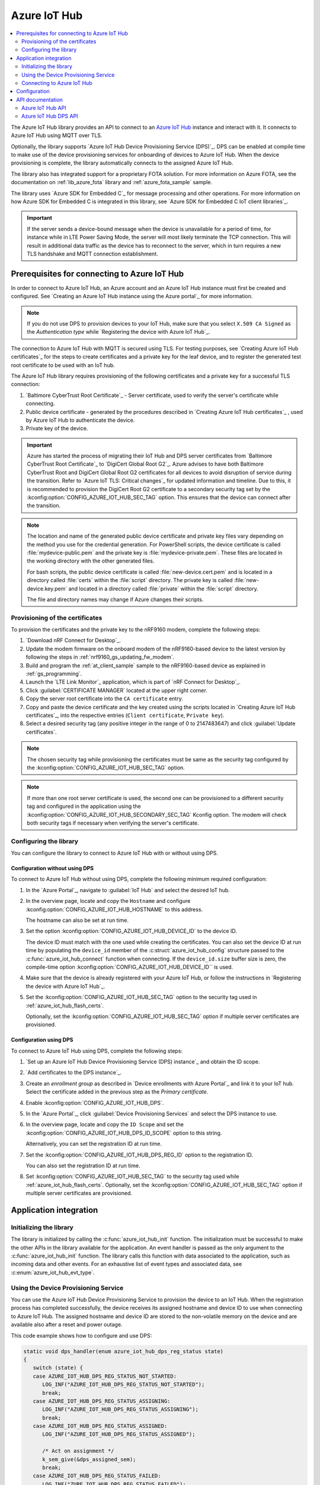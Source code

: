 .. _lib_azure_iot_hub:

Azure IoT Hub
#############

.. contents::
   :local:
   :depth: 2

The Azure IoT Hub library provides an API to connect to an `Azure IoT Hub`_ instance and interact with it.
It connects to Azure IoT Hub using MQTT over TLS.

Optionally, the library supports `Azure IoT Hub Device Provisioning Service (DPS)`_.
DPS can be enabled at compile time to make use of the device provisioning services for onboarding of devices to Azure IoT Hub.
When the device provisioning is complete, the library automatically connects to the assigned Azure IoT Hub.

The library also has integrated support for a proprietary FOTA solution.
For more information on Azure FOTA, see the documentation on :ref:`lib_azure_fota` library and :ref:`azure_fota_sample` sample.

The library uses `Azure SDK for Embedded C`_ for message processing and other operations.
For more information on how Azure SDK for Embedded C is integrated in this library, see `Azure SDK for Embedded C IoT client libraries`_.

.. important::
   If the server sends a device-bound message when the device is unavailable for a period of time, for instance while in LTE Power Saving Mode, the server will most likely terminate the TCP connection.
   This will result in additional data traffic as the device has to reconnect to the server, which in turn requires a new TLS handshake and MQTT connection establishment.


.. _prereq_connect_to_azure_iot_hub:

Prerequisites for connecting to Azure IoT Hub
*********************************************

In order to connect to Azure IoT Hub, an Azure account and an Azure IoT Hub instance must first be created and configured.
See `Creating an Azure IoT Hub instance using the Azure portal`_ for more information.

.. note::
   If you do not use DPS to provision devices to your IoT Hub, make sure that you select ``X.509 CA Signed`` as the *Authentication type* while `Registering the device with Azure IoT Hub`_.

The connection to Azure IoT Hub with MQTT is secured using TLS.
For testing purposes, see `Creating Azure IoT Hub certificates`_ for the steps to create certificates and a private key for the leaf device, and to register the generated test root certificate to be used with an IoT hub.

The Azure IoT Hub library requires provisioning of the following certificates and a private key for a successful TLS connection:

1. `Baltimore CyberTrust Root Certificate`_ - Server certificate, used to verify the server's certificate while connecting.
#. Public device certificate - generated by the procedures described in `Creating Azure IoT Hub certificates`_ , used by Azure IoT Hub to authenticate the device.
#. Private key of the device.

.. important::
   Azure has started the process of migrating their IoT Hub and DPS server certificates from `Baltimore CyberTrust Root Certificate`_ to `DigiCert Global Root G2`_.
   Azure advises to have both Baltimore CyberTrust Root and DigiCert Global Root G2 certificates for all devices to avoid disruption of service during the transition.
   Refer to `Azure IoT TLS: Critical changes`_ for updated information and timeline.
   Due to this, it is recommended to provision the DigiCert Root G2 certificate to a secondary security tag set by the :kconfig:option:`CONFIG_AZURE_IOT_HUB_SEC_TAG` option.
   This ensures that the device can connect after the transition.

.. note::
   The location and name of the generated public device certificate and private key files vary depending on the method you use for the credential generation.
   For PowerShell scripts, the device certificate is called :file:`mydevice-public.pem` and the private key is :file:`mydevice-private.pem`.
   These files are located in the working directory with the other generated files.

   For bash scripts, the public device certificate is called :file:`new-device.cert.pem` and is located in a directory called :file:`certs` within the :file:`script` directory.
   The private key is called :file:`new-device.key.pem` and located in a directory called :file:`private` within the :file:`script` directory.

   The file and directory names may change if Azure changes their scripts.


.. _azure_iot_hub_flash_certs:

Provisioning of the certificates
================================

To provision the certificates and the private key to the nRF9160 modem, complete the following steps:

1. `Download nRF Connect for Desktop`_.
#. Update the modem firmware on the onboard modem of the nRF9160-based device to the latest version by following the steps in :ref:`nrf9160_gs_updating_fw_modem`.
#. Build and program the :ref:`at_client_sample` sample to the nRF9160-based device as explained in :ref:`gs_programming`.
#. Launch the `LTE Link Monitor`_ application, which is part of `nRF Connect for Desktop`_.
#. Click :guilabel:`CERTIFICATE MANAGER` located at the upper right corner.
#. Copy the server root certificate into the ``CA certificate`` entry.
#. Copy and paste the device certificate and the key created using the scripts located in `Creating Azure IoT Hub certificates`_, into the respective entries (``Client certificate``, ``Private key``).
#. Select a desired security tag (any positive integer in the range of 0 to 2147483647) and click :guilabel:`Update certificates`.

.. note::
   The chosen security tag while provisioning the certificates must be same as the security tag configured by the :kconfig:option:`CONFIG_AZURE_IOT_HUB_SEC_TAG` option.

.. note::
   If more than one root server certificate is used, the second one can be provisioned to a different security tag and configured in the application using the :kconfig:option:`CONFIG_AZURE_IOT_HUB_SECONDARY_SEC_TAG` Kconfig option.
   The modem will check both security tags if necessary when verifying the server's certificate.


Configuring the library
=======================

You can configure the library to connect to Azure IoT Hub with or without using DPS.

Configuration without using DPS
+++++++++++++++++++++++++++++++

To connect to Azure IoT Hub without using DPS, complete the following minimum required configuration:

1. In the `Azure Portal`_, navigate to :guilabel:`IoT Hub` and select the desired IoT hub.
#. In the overview page, locate and copy the ``Hostname`` and configure :kconfig:option:`CONFIG_AZURE_IOT_HUB_HOSTNAME` to this address.

   The hostname can also be set at run time.
#. Set the option :kconfig:option:`CONFIG_AZURE_IOT_HUB_DEVICE_ID` to the device ID.

   The device ID must match with the one used while creating the certificates.
   You can also set the device ID at run time by populating the ``device_id`` member of the :c:struct:`azure_iot_hub_config` structure passed to the :c:func:`azure_iot_hub_connect` function when connecting.
   If the ``device_id.size`` buffer size is zero, the compile-time option :kconfig:option:`CONFIG_AZURE_IOT_HUB_DEVICE_ID`` is used.
#. Make sure that the device is already registered with your Azure IoT Hub, or follow the instructions in `Registering the device with Azure IoT Hub`_.
#. Set the :kconfig:option:`CONFIG_AZURE_IOT_HUB_SEC_TAG` option to the security tag used in :ref:`azure_iot_hub_flash_certs`.

   Optionally, set the :kconfig:option:`CONFIG_AZURE_IOT_HUB_SEC_TAG` option if multiple server certificates are provisioned.


.. _dps_config:

Configuration using DPS
+++++++++++++++++++++++

To connect to Azure IoT Hub using DPS, complete the following steps:

1. `Set up an Azure IoT Hub Device Provisioning Service (DPS) instance`_ and obtain the ID scope.
#. `Add certificates to the DPS instance`_.
#. Create an *enrollment group* as described in `Device enrollments with Azure Portal`_ and link it to your IoT hub. Select the certificate added in the previous step as the *Primary certificate​​​​​​​*.
#. Enable :kconfig:option:`CONFIG_AZURE_IOT_HUB_DPS`.
#. In the `Azure Portal`_, click :guilabel:`Device Provisioning Services` and select the DPS instance to use.
#. In the overview page, locate and copy the ``ID Scope`` and set the :kconfig:option:`CONFIG_AZURE_IOT_HUB_DPS_ID_SCOPE` option to this string.

   Alternatively, you can set the registration ID at run time.
#. Set the :kconfig:option:`CONFIG_AZURE_IOT_HUB_DPS_REG_ID` option to the registration ID.

   You can also set the registration ID at run time.
#. Set :kconfig:option:`CONFIG_AZURE_IOT_HUB_SEC_TAG` to the security tag used while :ref:`azure_iot_hub_flash_certs`.
   Optionally, set the :kconfig:option:`CONFIG_AZURE_IOT_HUB_SEC_TAG` option if multiple server certificates are provisioned.


Application integration
***********************

Initializing the library
========================

The library is initialized by calling the :c:func:`azure_iot_hub_init` function.
The initialization must be successful to make the other APIs in the library available for the application.
An event handler is passed as the only argument to the :c:func:`azure_iot_hub_init` function.
The library calls this function with data associated to the application, such as incoming data and other events.
For an exhaustive list of event types and associated data, see :c:enum:`azure_iot_hub_evt_type`.

Using the Device Provisioning Service
=====================================

You can use the Azure IoT Hub Device Provisioning Service to provision the device to an IoT Hub.
When the registration process has completed successfully, the device receives its assigned hostname and device ID to use when connecting to Azure IoT Hub.
The assigned hostname and device ID are stored to the non-volatile memory on the device and are available also after a reset and power outage.

This code example shows how to configure and use DPS:

.. code-block:: c

   static void dps_handler(enum azure_iot_hub_dps_reg_status state)
   {
      switch (state) {
      case AZURE_IOT_HUB_DPS_REG_STATUS_NOT_STARTED:
         LOG_INF("AZURE_IOT_HUB_DPS_REG_STATUS_NOT_STARTED");
         break;
      case AZURE_IOT_HUB_DPS_REG_STATUS_ASSIGNING:
         LOG_INF("AZURE_IOT_HUB_DPS_REG_STATUS_ASSIGNING");
         break;
      case AZURE_IOT_HUB_DPS_REG_STATUS_ASSIGNED:
         LOG_INF("AZURE_IOT_HUB_DPS_REG_STATUS_ASSIGNED");

         /* Act on assignment */
         k_sem_give(&dps_assigned_sem);
         break;
      case AZURE_IOT_HUB_DPS_REG_STATUS_FAILED:
         LOG_INF("ZURE_IOT_HUB_DPS_REG_STATUS_FAILED");

         /* Act on registration failure */
         k_sem_give(&dps_registration_failed_sem);
         break;
      default:
         LOG_WRN("Unhandled DPS registration status: %d", state);
         break;
      }
   }

   ...

   int err;
   struct azure_iot_hub_buf assigned_hostname;
   struct azure_iot_hub_buf assigned_device_id;
	struct azure_iot_hub_dps_config dps_cfg = {
		.handler = dps_handler,

      /* Can be left out to use CONFIG_AZURE_IOT_HUB_DPS_REG_ID instead. */
		.reg_id = {
			.ptr = device_id_buf,
			.size = device_id_len,
		},

      /* Can be left out to use CONFIG_AZURE_IOT_HUB_DPS_ID_SCOPE instead. */
      .id_scope = {
			.ptr = id_scope_buf,
			.size = id_scope_len,
		},
	};

	err = azure_iot_hub_dps_init(&dps_cfg);
   /* Error handling */

   err = azure_iot_hub_dps_start();
	if (err == 0) {
		LOG_INF("The DPS process has started");

      /* Wait for the registration process to complete. */
      err = k_sem_take(&dps_done_sem, K_SECONDS(SOME_TIMEOUT));
      /* Error handling */
	} else if (err == -EALREADY) {
		LOG_INF("Already assigned to an IoT hub, skipping DPS");
	} else {
      /* Error handling */
	}
	err = azure_iot_hub_dps_hostname_get(assigned_hostname);
   /* Error handling */

	err = azure_iot_hub_dps_device_id_get(assigned_device_id);
   /* Error handling */

   /* Use the hostname and device ID to connect to IoT Hub. */

After successfully registering the device, the application can proceed to connect to the assigned IoT Hub using the obtained device ID.

When a device has been assigned to an IoT Hub and the information is stored to the non-volatile memory, the DPS APIs always return the stored information and do not trigger a new registration.
To delete the stored assignment information, call the :c:func:`azure_iot_hub_dps_reset` function.
Alternatively, you can call the functions :c:func:`azure_iot_hub_dps_hostname_delete` or :c:func:`azure_iot_hub_dps_device_id_delete` to delete specific information.
After calling the :c:func:`azure_iot_hub_dps_reset` function, the library must be initialized again.
After the initialization, a new registration with the DPS can be started by calling the :c:func:`azure_iot_hub_dps_start` function.

The DPS APIs are documented in the :ref:`azure_iot_hub_dps_api` section.

Connecting to Azure IoT Hub
===========================

After the initialization, calling the :c:func:`azure_iot_hub_connect` function connects the device to the configured IoT hub or DPS instance, depending on the configuration.
The initial TLS handshake takes a few seconds to complete, depending on the network conditions and the TLS cipher suite used.
During the TLS handshake, the :c:func:`azure_iot_hub_connect` function blocks.
Consider this when deciding the context from which the API is called.
Optionally, DPS registration can be run automatically as part of the call to the :c:func:`azure_iot_hub_connect` function.
Note that the :c:func:`azure_iot_hub_connect` function blocks when DPS registration is pending.
Running DPS as part of the :c:func:`azure_iot_hub_connect` function also limits the DPS configuration options as follows:

* The device ID is used as registration ID when registering with the DPS server.
* The ID scope is set in the :kconfig:option:`CONFIG_AZURE_IOT_HUB_DPS_ID_SCOPE` option.

Use the DPS APIs directly if you need more control over the DPS registration process.

When using the :c:func:`azure_iot_hub_connect` function, you can choose to provide the hostname to the IoT Hub and device ID at run time, or let the library use Kconfig options.

Here is an example for setting the hostname and device ID at run time:

.. code-block:: c

   struct azure_iot_hub_config cfg = {
      .hostname = {
         .ptr = hostname_buffer,
         .size = hostname_length,
      },
      .device_id = {
         .ptr = device_id_buffer,
         .size = device_id_length,
      },
      .use_dps = false,
   };

   err = azure_iot_hub_connect(&cfg);
   /* Error handling */

You can pass ``NULL`` or a zeroed out configuration to the :c:func:`azure_iot_hub_connect` function.
The library uses the values for hostname and device ID from the Kconfig options :kconfig:option:`CONFIG_AZURE_IOT_HUB_HOSTNAME` and :kconfig:option:`CONFIG_AZURE_IOT_HUB_DEVICE_ID`, respectively.

This code example uses a Kconfig value for the device ID (and by extension DPS registration ID) and runs DPS to acquire the assigned IoT Hub hostname and assigned device ID.

.. code-block:: c

   struct azure_iot_hub_config cfg = {
      .use_dps = true,
   };

   err = azure_iot_hub_connect(&cfg);
   /* Error handling */

After a successful connection, the library automatically subscribes to the following standard Azure IoT Hub MQTT topics (See `Azure IoT Hub MQTT protocol support`_ for details):

* ``devices/<device ID>/messages/devicebound/#`` (cloud-to-device messages)
* ``$iothub/twin/PATCH/properties/desired/#`` (desired properties update notifications)
* ``$iothub/twin/res/#`` (operation responses)
* ``$iothub/methods/POST/#`` (direct method requests)

Currently, the library does not support persistent MQTT sessions.
Hence subscriptions are requested for each connection to the IoT hub.

For more information about the available APIs, see the :ref:`azure_iot_hub_api` section.


Configuration
*************

To use the Azure IoT Hub library, you must enable the :kconfig:option:`CONFIG_AZURE_IOT_HUB` Kconfig option.

You can configure the following options when using this library:

* :kconfig:option:`CONFIG_AZURE_IOT_HUB_HOSTNAME` - Sets the Azure IoT Hub host name. Note that the hostname can also be provided at run time.
* :kconfig:option:`CONFIG_AZURE_IOT_HUB_DEVICE_ID` - Configures the device ID. The device ID can also be set at run time.
* :kconfig:option:`CONFIG_AZURE_IOT_HUB_SEND_TIMEOUT` - Enables timeout when sending data to an IoT Hub.
* :kconfig:option:`CONFIG_AZURE_IOT_HUB_SEND_TIMEOUT_SEC` - The send timeout (in seconds) to use when sending data.
* :kconfig:option:`CONFIG_AZURE_IOT_HUB_USER_NAME_BUF_SIZE` - Set the user name buffer size. You can adjust the  buffer size to reduce stack usage, if you know the approximate size of your device ID.
* :kconfig:option:`CONFIG_AZURE_IOT_HUB_SEC_TAG` - Security tag where the Azure IoT Hub certificates are stored.
* :kconfig:option:`CONFIG_AZURE_IOT_HUB_SECONDARY_SEC_TAG` - Secondary security tag that can be used for a second CA root certificate.
* :kconfig:option:`CONFIG_AZURE_IOT_HUB_PORT` - TCP port number to connect to.
* :kconfig:option:`CONFIG_AZURE_IOT_HUB_MQTT_RX_TX_BUFFER_LEN` - Size of the MQTT RX and TX buffer that limits the message size, excluding the payload size.
* :kconfig:option:`CONFIG_AZURE_IOT_HUB_MQTT_PAYLOAD_BUFFER_LEN` - MQTT payload buffer size.
* :kconfig:option:`CONFIG_AZURE_IOT_HUB_STACK_SIZE` - Stack size for the internal thread in the library.
* :kconfig:option:`CONFIG_AZURE_IOT_HUB_AUTO_DEVICE_TWIN_REQUEST` - Automatically request the device twin upon connection to an IoT Hub.
* :kconfig:option:`CONFIG_AZURE_IOT_HUB_TOPIC_MAX_LEN` - The maximum topic length. The topic buffers are allocated on the stack. You may have to adjust this option to match with your device ID length.
* :kconfig:option:`CONFIG_AZURE_IOT_HUB_MSG_PROPERTY_RECV_MAX_COUNT` - The maximum number of message properties that can be parsed from an incoming message's topic.
* :kconfig:option:`CONFIG_AZURE_IOT_HUB_MSG_PROPERTY_BUFFER_SIZE` - The size of the internal message property buffer used when sending messages with message properties, allocated on the stack. You can adjust this to fit your needs.
* :kconfig:option:`CONFIG_AZURE_IOT_HUB_NATIVE_TLS` - Configures the socket to be native for TLS instead of offloading TLS operations to the modem.

DPS-specific configuration:

* :kconfig:option:`CONFIG_AZURE_IOT_HUB_DPS` - Enables Azure IoT Hub DPS.
* :kconfig:option:`CONFIG_AZURE_IOT_HUB_DPS_HOSTNAME` - Hostname of the DPS server.
* :kconfig:option:`CONFIG_AZURE_IOT_HUB_DPS_REG_ID` - Registration ID to use in the registration request to DPS.
* :kconfig:option:`CONFIG_AZURE_IOT_HUB_DPS_HOSTNAME_MAX_LEN` - Maximum length of the assigned hostname received from DPS.
* :kconfig:option:`CONFIG_AZURE_IOT_HUB_DPS_DEVICE_ID_MAX_LEN` - Maximum length of the assigned device ID received from DPS.
* :kconfig:option:`CONFIG_AZURE_IOT_HUB_DPS_TOPIC_BUFFER_SIZE` - Size of the internal topic buffers in the DPS library.
* :kconfig:option:`CONFIG_AZURE_IOT_HUB_DPS_USER_NAME_BUFFER_SIZE` - User name buffer size.
* :kconfig:option:`CONFIG_AZURE_IOT_HUB_DPS_ID_SCOPE` - Sets the Azure IoT Hub DPS ID scope that is used while provisioning the device.
* :kconfig:option:`CONFIG_AZURE_IOT_HUB_DPS_OPERATION_ID_BUFFER_SIZE` - Size of the operation ID buffer. The operation ID is received from the IoT Hub during registration.

API documentation
*****************

.. _azure_iot_hub_api:

Azure IoT Hub API
=================

| Header file: :file:`include/net/azure_iot_hub.h`
| Source files: :file:`subsys/net/lib/azure_iot_hub/src/azure_iot_hub.c`

.. _azure_iot_hub_dps_api:

Azure IoT Hub DPS API
=====================

| Header file: :file:`include/net/azure_iot_hub_dps.h`
| Source files: :file:`subsys/net/lib/azure_iot_hub/src/azure_iot_hub_dps.c`


.. doxygengroup:: azure_iot_hub
   :project: nrf
   :members:
